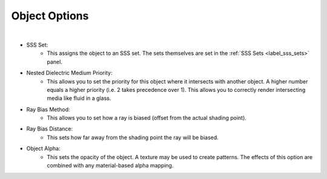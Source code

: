 Object Options
==============

.. image:: /_static/screenshots/object_panels/object_options.PNG

|

- SSS Set:
	- This assigns the object to an SSS set.  The sets themselves are set in the :ref:`SSS Sets <label_sss_sets>` panel.
- Nested Dielectric Medium Priority:
	- This allows you to set the priority for this object where it intersects with another object.  A higher number equals a higher priority (i.e. 2 takes precedence over 1).  This allows you to correctly render intersecting media like fluid in a glass.
- Ray Bias Method:
	- This allows you to set how a ray is biased (offset from the actual shading point).
- Ray Bias Distance:
	- This sets how far away from the shading point the ray will be biased.
	
.. _label_obj_alpha:

- Object Alpha:
	- This sets the opacity of the object.  A texture may be used to create patterns.  The effects of this option are combined with any material-based alpha mapping.
